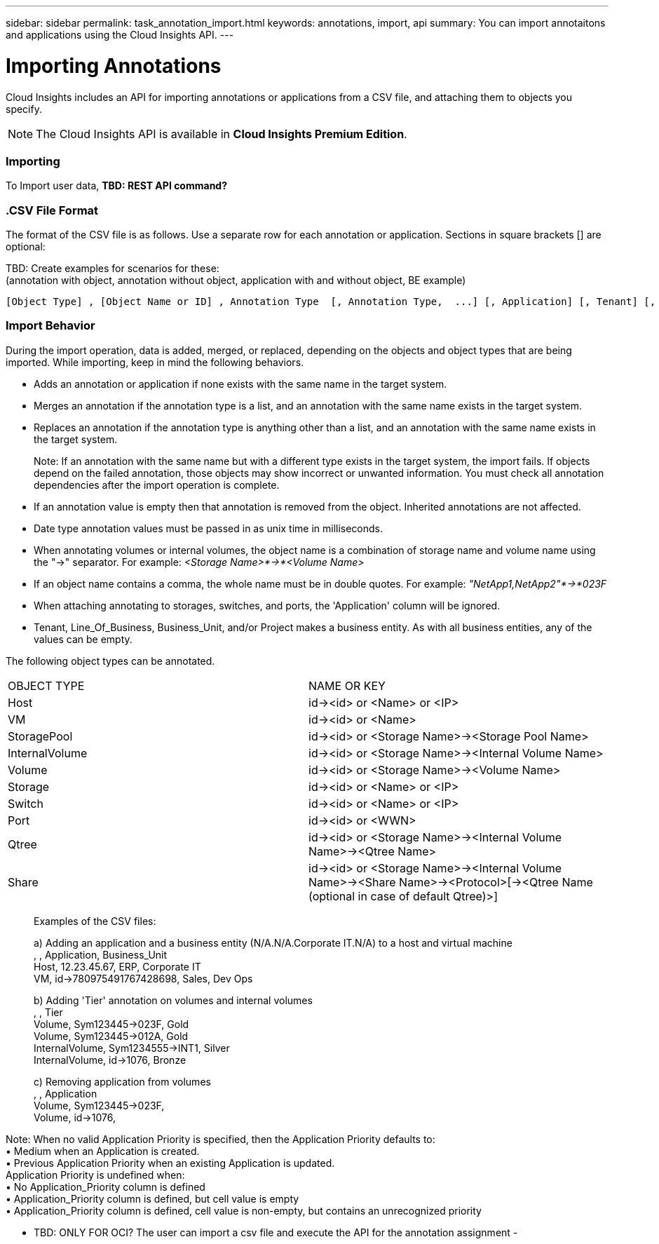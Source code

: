 ---
sidebar: sidebar
permalink: task_annotation_import.html
keywords: annotations, import, api
summary: You can import annotaitons and applications using the Cloud Insights API.
---

= Importing Annotations

:toc: macro
:hardbreaks: 
:toclevels: 1
:nofooter:
:icons: font
:linkattrs:
:imagesdir: ./media/



[.lead]

Cloud Insights includes an API for importing annotations or applications from a CSV file, and attaching them to objects you specify.

NOTE: The Cloud Insights API is available in *Cloud Insights Premium Edition*. 

//The export and import functions are supported only between servers that are running the same version of OnCommand Insight.

=== Importing

To Import user data, *TBD: REST API command?*

=== .CSV File Format

The format of the CSV file is as follows. Use a separate row for each annotation or application. Sections in square brackets [] are optional:

TBD: Create examples for scenarios for these:
(annotation with object, annotation without object, application with and without object, BE example)

 [Object Type] , [Object Name or ID] , Annotation Type  [, Annotation Type,  ...] [, Application] [, Tenant] [, Line_Of_Business] [, Business_Unit] [, Project] 

////
<Object Type Value 1>, <Object Name or Key 1>, <Annotation Value> [, <Annotation Value> ...] [, <Application>] [, <Tenant>] [, <Line_Of_Business>] [, <Business_Unit>] [, <Project>] 

<Object Type Value 2>, <Object Name or Key 2>, <Annotation Value> [, <Annotation Value> ...] [, <Application>] [, <Tenant>] [, <Line_Of_Business>] [, <Business_Unit>] [, <Project>] 

<Object Type Value 3>, <Object Name or Key 3>, <Annotation Value> [, <Annotation Value> ...] [, <Application>] [, <Tenant>] [, <Line_Of_Business>] [, <Business_Unit>] [, <Project>] 

... 

<Object Type Value N>, <Object Name or Key N>, <Annotation Value> [, <Annotation Value> ...] [, <Application>] [, <Tenant>] [, <Line_Of_Business>] [, <Business_Unit>] [, <Project>]
////

=== Import Behavior

During the import operation, data is added, merged, or replaced, depending on the objects and object types that are being imported. While importing, keep in mind the following behaviors.

* Adds an annotation or application if none exists with the same name in the target system.
* Merges an annotation if the annotation type is a list, and an annotation with the same name exists in the target system.
* Replaces an annotation if the annotation type is anything other than a list, and an annotation with the same name exists in the target system.
+
Note: If an annotation with the same name but with a different type exists in the target system, the import fails. If objects depend on the failed annotation, those objects may show incorrect or unwanted information. You must check all annotation dependencies after the import operation is complete.
* If an annotation value is empty then that annotation is removed from the object. Inherited annotations are not affected. 
* Date type annotation values must be passed in as unix time in milliseconds. 
* When annotating volumes or internal volumes, the object name is a combination of storage name and volume name using the "->" separator. For example: _<Storage Name>*->*<Volume Name>_
* If an object name contains a comma, the whole name must be in double quotes. For example: _"NetApp1,NetApp2"*->*023F_ 
* When attaching annotating to storages, switches, and ports, the 'Application' column will be ignored. 
* Tenant, Line_Of_Business, Business_Unit, and/or Project makes a business entity. As with all business entities, any of the values can be empty.

The following object types can be annotated.

|===
|OBJECT TYPE |NAME OR KEY
|Host|id-><id> or <Name> or <IP>
|VM|id-><id> or <Name>
|StoragePool|id-><id> or <Storage Name>-><Storage Pool Name>
|InternalVolume|id-><id> or <Storage Name>-><Internal Volume Name>
|Volume|id-><id> or <Storage Name>-><Volume Name>
|Storage|id-><id> or <Name> or <IP>
|Switch|id-><id> or <Name> or <IP>
|Port|id-><id> or <WWN>
|Qtree|id-><id> or <Storage Name>-><Internal Volume Name>-><Qtree Name>
|Share|id-><id> or <Storage Name>-><Internal Volume Name>-><Share Name>-><Protocol>[-><Qtree Name (optional in case of default Qtree)>]
|===

________________________________________
Examples of the CSV files:

a) Adding an application and a business entity (N/A.N/A.Corporate IT.N/A) to a host and virtual machine
, , Application, Business_Unit 
Host, 12.23.45.67, ERP, Corporate IT 
VM, id->780975491767428698, Sales, Dev Ops 

b) Adding 'Tier' annotation on volumes and internal volumes
, , Tier 
Volume, Sym123445->023F, Gold 
Volume, Sym123445->012A, Gold 
InternalVolume, Sym1234555->INT1, Silver 
InternalVolume, id->1076, Bronze 

c) Removing application from volumes
, , Application 
Volume, Sym123445->023F, 
Volume, id->1076, 

________________________________________

Note: When no valid Application Priority is specified, then the Application Priority defaults to:
•	Medium when an Application is created.
•	Previous Application Priority when an existing Application is updated.
Application Priority is undefined when:
•	No Application_Priority column is defined
•	Application_Priority column is defined, but cell value is empty
•	Application_Priority column is defined, cell value is non-empty, but contains an unrecognized priority

•	TBD: ONLY FOR OCI? The user can import a csv file and execute the API for the annotation assignment -


////
* Annotation Rules
+
Adds an annotation rule if no annotation rule with the same name exists in the target system.
Replaces an annotation rule if an annotation rule with the same name exists in the target system.
Note: Annotation rules are dependent on both queries and annotations. You must check all the annotation rules for accuracy after the import operation is complete.
////

////
Policies
Adds a policy if no policy with the same name exists in the target system.
Replaces a policy if a policy with the same name exists in the target system.
Note: Policies may be out of order after the import operation is complete. You must check the policy order after the import.
Policies that are dependent on annotations may fail if the annotations are incorrect. You must check all the annotation dependencies after the import.

Queries
Adds a query if no query with the same name exists in the target system.
Replaces a query if a query with the same name exists in the target system, even if the resource type of the query is different.
Note: If the resource type of a query is different, after the import, any dashboard widgets that use that query may display unwanted or incorrect results. You must check all query-based widgets for accuracy after the import.
Queries that are dependent on annotations may fail if the annotations are incorrect. You must check all the annotation dependencies after the import.

Dashboards
Adds a dashboard if no dashboard with the same name exists in the target system.
Replaces a dashboard if a dashboard with the same name exists in the target system, even if the resource type of the query is different.
Note: You must check all query-based widgets in dashboards for accuracy after the import.
If the source server has multiple dashboards with the same name, they are all exported. However, only the first one will be imported to the target server. To avoid errors during import, you should ensure that your dashboards have unique names before exporting them.
////
